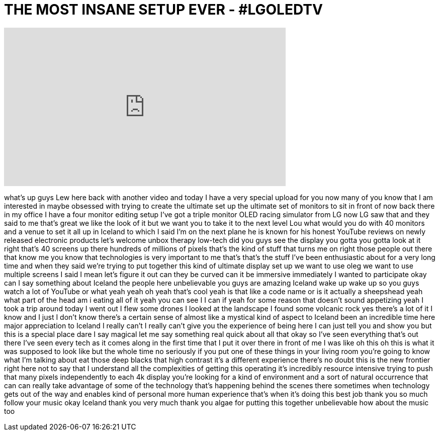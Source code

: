 = THE MOST INSANE SETUP EVER - #LGOLEDTV
:published_at: 2016-07-23
:hp-alt-title: THE MOST INSANE SETUP EVER - #LGOLEDTV
:hp-image: https://i.ytimg.com/vi/SAxPMlnseC0/maxresdefault.jpg


++++
<iframe width="560" height="315" src="https://www.youtube.com/embed/SAxPMlnseC0?rel=0" frameborder="0" allow="autoplay; encrypted-media" allowfullscreen></iframe>
++++

what's up guys Lew here back with
another video and today I have a very
special upload for you now many of you
know that I am interested in maybe
obsessed with trying to create the
ultimate set up the ultimate set of
monitors to sit in front of now back
there in my office I have a four monitor
editing setup I've got a triple monitor
OLED racing simulator from LG now LG saw
that and they said to me that's great we
like the look of it but we want you to
take it to the next level Lou what would
you do with 40 monitors and a venue to
set it all up in Iceland to which I said
I'm on the next plane he is known for
his honest YouTube reviews on newly
released electronic products
let's welcome unbox therapy low-tech did
you guys see the display you gotta you
gotta look at it right that's 40 screens
up there hundreds of millions of pixels
that's the kind of stuff that turns me
on right
those people out there that know me you
know that technologies is very important
to me that's that's the stuff I've been
enthusiastic about for a very long time
and when they said we're trying to put
together this kind of ultimate display
set up we want to use oleg we want to
use multiple screens I said I mean let's
figure it out can they be curved can it
be immersive immediately I wanted to
participate okay can I say something
about Iceland the people here
unbelievable you guys are amazing
Iceland wake up wake up so you guys
watch a lot of YouTube or what yeah yeah
oh yeah that's cool yeah is that like a
code name or is it actually a sheepshead
yeah what part of the head am i eating
all of it
yeah you can see I I can if yeah for
some reason that doesn't sound
appetizing yeah I took a trip around
today I went out I flew some drones I
looked at the landscape I found some
volcanic rock yes there's a lot of it I
know and I just I don't know there's a
certain sense of almost like a mystical
kind of aspect to Iceland been an
incredible time here major appreciation
to Iceland I really can't I really can't
give you the experience of being here I
can just tell you and show you but this
is a special place dare I say magical
let me say something real quick about
all that okay so I've seen everything
that's out there I've seen every tech as
it comes along in the first time that I
put it over there in front of me I was
like oh this oh this is what it was
supposed to look like but the whole time
no seriously if you put one of these
things in your living room you're going
to know what I'm talking about eat those
deep blacks that high contrast it's a
different experience there's no doubt
this is the new frontier right here not
to say that I understand all the
complexities of getting this operating
it's incredibly resource intensive
trying to push that many pixels
independently to each 4k display you're
looking for a kind of environment and a
sort of natural occurrence that can can
really take advantage of some of the
technology that's happening behind the
scenes there sometimes when technology
gets out of the way and enables
kind of personal more human experience
that's when it's doing this best job
thank you so much follow your music okay
Iceland thank you very much thank you
algae for putting this together
unbelievable how about the music too